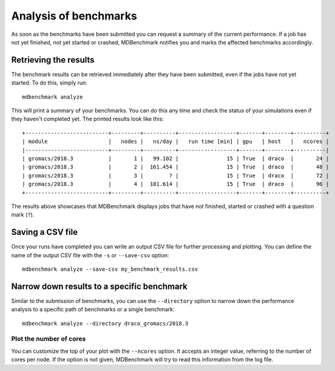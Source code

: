 Analysis of benchmarks
======================

As soon as the benchmarks have been submitted you can request a summary of the
current performance. If a job has not yet finished, not yet started or crashed,
MDBenchmark notifies you and marks the affected benchmarks accordingly.

Retrieving the results
----------------------

The benchmark results can be retrieved immediately after they have been
submitted, even if the jobs have not yet started. To do this, simply run::

  mdbenchmark analyze

This will print a summary of your benchmarks. You can do this any time
and check the status of your simulations even if they haven't completed yet.
The printed results look like this::

  +--------------------------+---------+----------+------------------+-------+--------+----------+
  | module                   |   nodes |   ns/day |   run time [min] | gpu   | host   |   ncores |
  |--------------------------+---------+----------+------------------+-------+--------+----------|
  | gromacs/2018.3           |       1 |   99.102 |               15 | True  | draco  |       24 |
  | gromacs/2018.3           |       2 |  161.454 |               15 | True  | draco  |       48 |
  | gromacs/2018.3           |       3 |        ? |               15 | True  | draco  |       72 |
  | gromacs/2018.3           |       4 |  181.614 |               15 | True  | draco  |       96 |
  +--------------------------+---------+----------+------------------+-------+--------+----------+

The results above showcases that MDBenchmark displays jobs that have not
finished, started or crashed with a question mark (``?``).

Saving a CSV file
-----------------

Once your runs have completed you can write an output CSV file for further processing and
plotting.
You can define the name of the output CSV file with the ``-s`` or ``--save-csv`` option::

  mdbenchmark analyze --save-csv my_benchmark_results.csv

Narrow down results to a specific benchmark
-------------------------------------------

Similar to the submission of benchmarks, you can use the ``--directory`` option
to narrow down the performance analysis to a specific path of benchmarks or a
single benchmark::

  mdbenchmark analyze --directory draco_gromacs/2018.3

Plot the number of cores
~~~~~~~~~~~~~~~~~~~~~~~~

You can customize the top of your plot with the ``--ncores`` option. It accepts
an integer value, referring to the number of cores per node. If the option is
not given, MDBenchmark will try to read this information from the log file.

.. |mdbenchmark.analyze.plot| replace:: ``mdbenchmark analyze --plot``
.. _mdbenchmark.analyze.plot: plot.html
